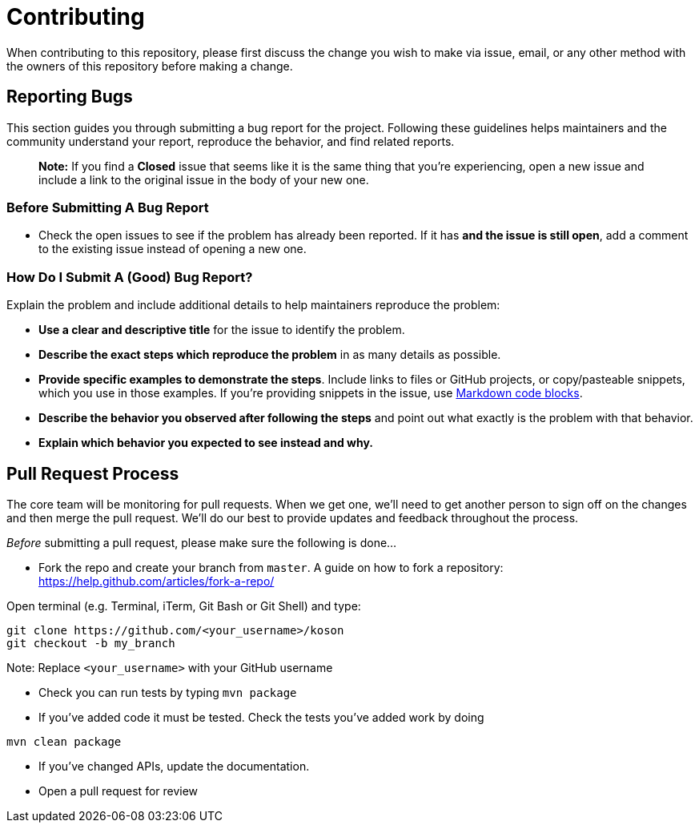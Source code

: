 = Contributing

When contributing to this repository, please first discuss the change you wish to make via issue,
email, or any other method with the owners of this repository before making a change. 

== Reporting Bugs

This section guides you through submitting a bug report for the project. Following these guidelines helps maintainers and the community understand your report, reproduce the behavior, and find related reports.

____

*Note:* If you find a *Closed* issue that seems like it is the same thing that you're experiencing, open a new issue and include a link to the original issue in the body of your new one.

____

=== Before Submitting A Bug Report

* Check the open issues to see if the problem has already been reported. If it has *and the issue is still open*, add a comment to the existing issue instead of opening a new one.

=== How Do I Submit A (Good) Bug Report?

Explain the problem and include additional details to help maintainers reproduce the problem:

* *Use a clear and descriptive title* for the issue to identify the problem.
* *Describe the exact steps which reproduce the problem* in as many details as possible.
* *Provide specific examples to demonstrate the steps*. Include links to files or GitHub projects, or copy/pasteable snippets, which you use in those examples. If you're providing snippets in the issue, use https://help.github.com/articles/markdown-basics/#multiple-lines[Markdown code blocks].
* *Describe the behavior you observed after following the steps* and point out what exactly is the problem with that behavior.
* *Explain which behavior you expected to see instead and why.*

== Pull Request Process

The core team will be monitoring for pull requests. When we get one, we'll need to get another person to sign off on the changes and then merge the pull request. We'll do our best to provide updates and feedback throughout the process.

_Before_ submitting a pull request, please make sure the following is done…

* Fork the repo and create your branch from `master`. A guide on how to fork a repository: https://help.github.com/articles/fork-a-repo/[https://help.github.com/articles/fork-a-repo/]

Open terminal (e.g. Terminal, iTerm, Git Bash or Git Shell) and type:

[source,sh]
----
git clone https://github.com/<your_username>/koson
git checkout -b my_branch
----

Note: Replace `&lt;your_username&gt;` with your GitHub username

* Check you can run tests by typing `mvn package`

* If you've added code it must be tested. Check the tests you've added work by doing

[source,sh]
----
mvn clean package
----

* If you've changed APIs, update the documentation.

* Open a pull request for review